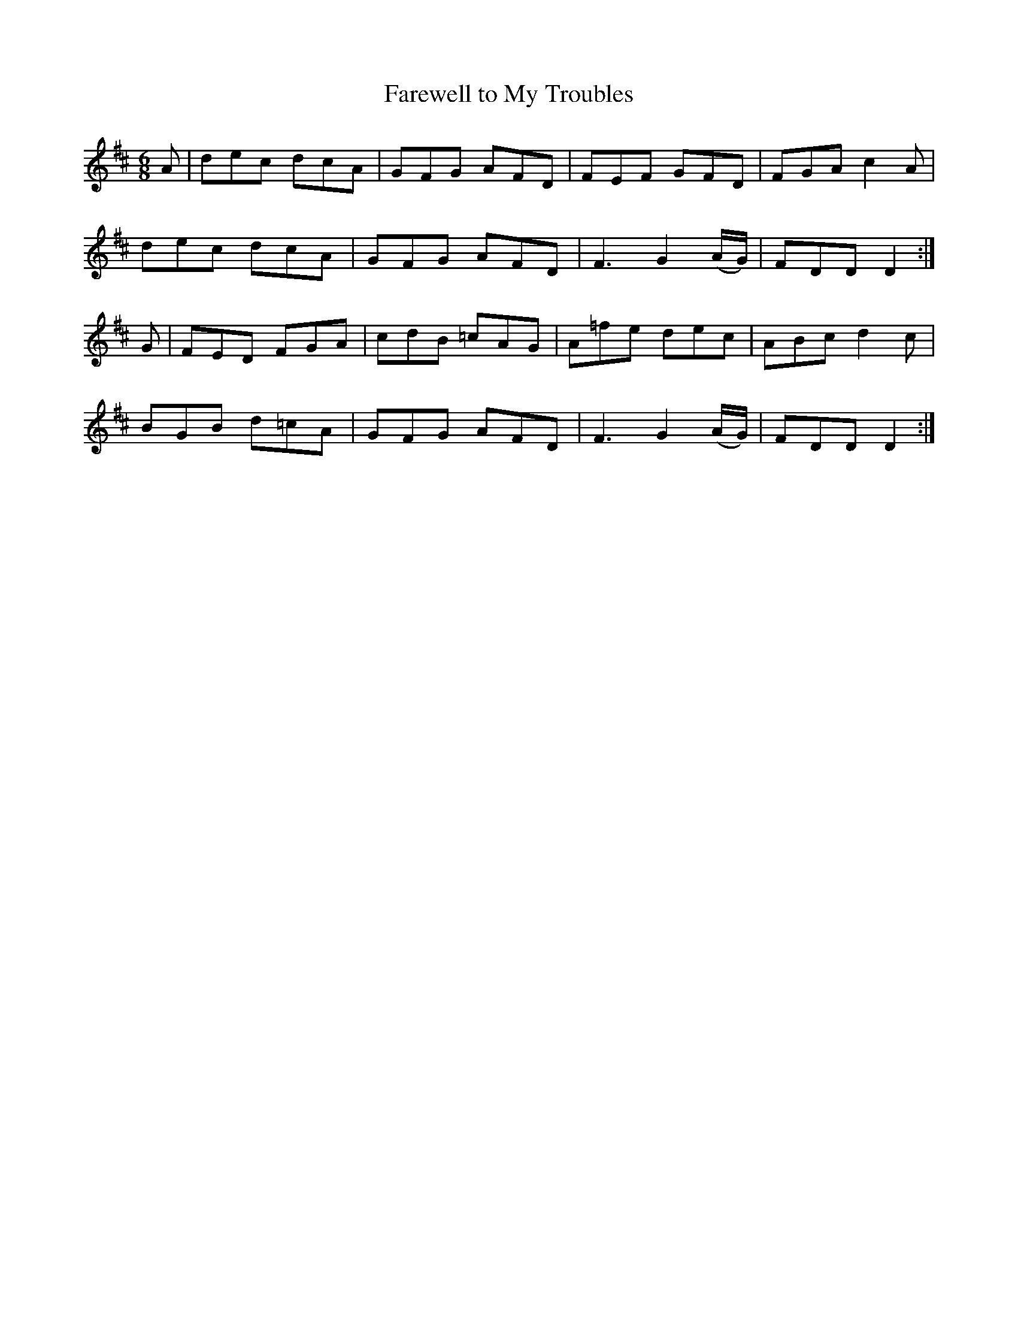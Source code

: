X:961
T:Farewell to My Troubles
N:"Collected by F.O'Neill"
B:O'Neill's 961
M:6/8
L:1/8
K:D
A|dec dcA|GFG AFD|FEF GFD|FGA c2A|
dec dcA|GFG AFD|F3 G2(A/G/)|FDD D2:|
G|FED FGA|cdB =cAG|A=fe dec|ABc d2c|
BGB d=cA|GFG AFD|F3 G2(A/G/)|FDD D2:|
